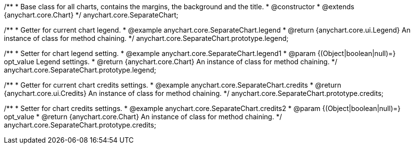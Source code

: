 /**
 * Base class for all charts, contains the margins, the background and the title.
 * @constructor
 * @extends {anychart.core.Chart}
 */
anychart.core.SeparateChart;

/**
 * Getter for current chart legend.
 * @example anychart.core.SeparateChart.legend
 * @return {anychart.core.ui.Legend} An instance of class for method chaining.
 */
anychart.core.SeparateChart.prototype.legend;

/**
 * Setter for chart legend setting.
 * @example anychart.core.SeparateChart.legend1
 * @param {(Object|boolean|null)=} opt_value Legend settings.
 * @return {anychart.core.Chart} An instance of class for method chaining.
 */
anychart.core.SeparateChart.prototype.legend;

/**
 * Getter for current chart credits settings.
 * @example anychart.core.SeparateChart.credits
 * @return {anychart.core.ui.Credits} An instance of class for method chaining.
 */
anychart.core.SeparateChart.prototype.credits;

/**
 * Setter for chart credits settings.
 * @example anychart.core.SeparateChart.credits2
 * @param {(Object|boolean|null)=} opt_value
 * @return {anychart.core.Chart} An instance of class for method chaining.
 */
anychart.core.SeparateChart.prototype.credits;

